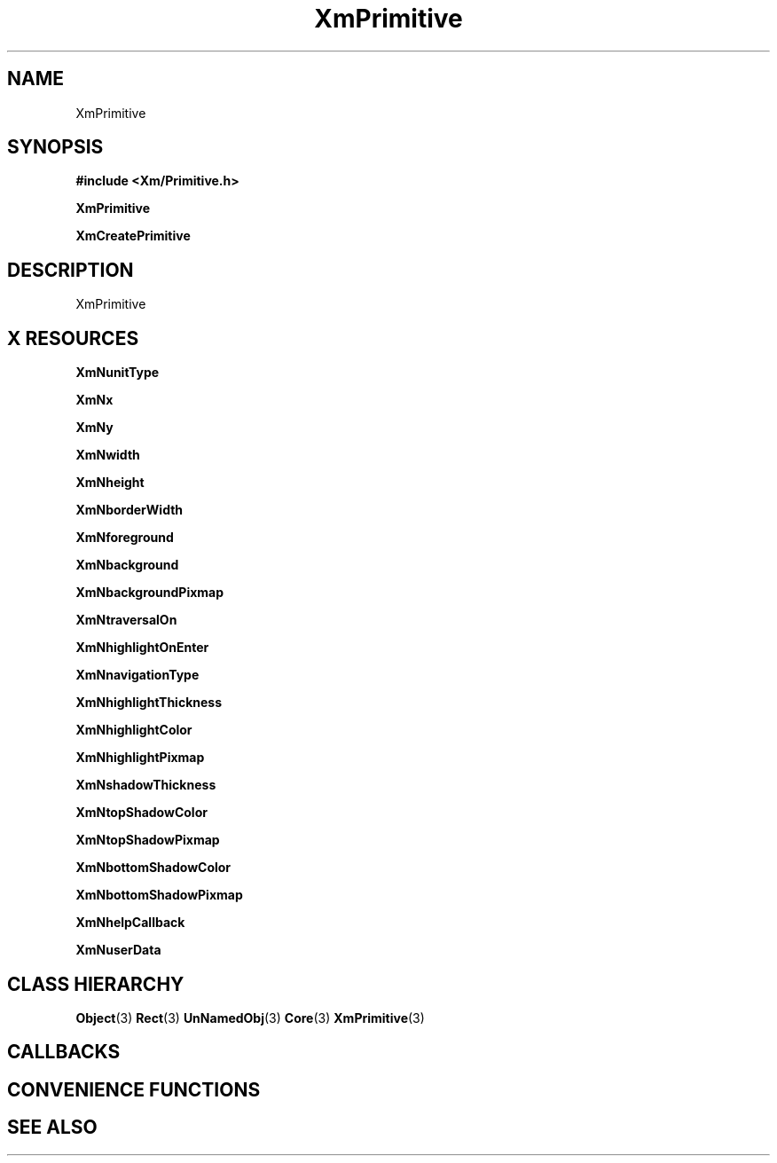 '\" t
.\" $Header: /cvsroot/lesstif/lesstif/doc/lessdox/widgets/XmPrimitive.3,v 1.4 2001/03/04 22:02:02 amai Exp $
.\"
.\" Copyright (C) 1997-1998 Free Software Foundation, Inc.
.\" 
.\" This file is part of the GNU LessTif Library.
.\" This library is free software; you can redistribute it and/or
.\" modify it under the terms of the GNU Library General Public
.\" License as published by the Free Software Foundation; either
.\" version 2 of the License, or (at your option) any later version.
.\" 
.\" This library is distributed in the hope that it will be useful,
.\" but WITHOUT ANY WARRANTY; without even the implied warranty of
.\" MERCHANTABILITY or FITNESS FOR A PARTICULAR PURPOSE.  See the GNU
.\" Library General Public License for more details.
.\" 
.\" You should have received a copy of the GNU Library General Public
.\" License along with this library; if not, write to the Free
.\" Software Foundation, Inc., 675 Mass Ave, Cambridge, MA 02139, USA.
.\" 
.TH XmPrimitive 3 "April 1998" "LessTif Project" "LessTif Manuals"
.SH NAME
XmPrimitive
.SH SYNOPSIS
.B #include <Xm/Primitive.h>
.PP
.B XmPrimitive
.PP
.B XmCreatePrimitive
.SH DESCRIPTION
XmPrimitive
.SH X RESOURCES
.TS
tab(;);
l l l l l.
Name;Class;Type;Default;Access
_
XmNunitType;XmCUnitType;UnitType;NULL;CSG
XmNx;XmCPosition;HorizontalPosition;NULL;CSG
XmNy;XmCPosition;VerticalPosition;NULL;CSG
XmNwidth;XmCDimension;HorizontalDimension;NULL;CSG
XmNheight;XmCDimension;VerticalDimension;NULL;CSG
XmNborderWidth;XmCBorderWidth;HorizontalDimension;NULL;CSG
XmNforeground;XmCForeground;Pixel;NULL;CSG
XmNbackground;XmCBackground;Pixel;NULL;CSG
XmNbackgroundPixmap;XmCPixmap;XmBackgroundPixmap;NULL;CSG
XmNtraversalOn;XmCTraversalOn;Boolean;NULL;CSG
XmNhighlightOnEnter;XmCHighlightOnEnter;Boolean;NULL;CSG
XmNnavigationType;XmCNavigationType;NavigationType;NULL;CSG
XmNhighlightThickness;XmCHighlightThickness;HorizontalDimension;NULL;CSG
XmNhighlightColor;XmCHighlightColor;Pixel;NULL;CSG
XmNhighlightPixmap;XmCHighlightPixmap;HighlightPixmap;NULL;CSG
XmNshadowThickness;XmCShadowThickness;HorizontalDimension;NULL;CSG
XmNtopShadowColor;XmCTopShadowColor;Pixel;NULL;CSG
XmNtopShadowPixmap;XmCTopShadowPixmap;TopShadowPixmap;NULL;CSG
XmNbottomShadowColor;XmCBottomShadowColor;Pixel;NULL;CSG
XmNbottomShadowPixmap;XmCBottomShadowPixmap;BottomShadowPixmap;NULL;CSG
XmNhelpCallback;XmCCallback;Callback;NULL;CSG
XmNuserData;XmCUserData;Pointer;NULL;CSG
.TE
.PP
.BR XmNunitType
.PP
.BR XmNx
.PP
.BR XmNy
.PP
.BR XmNwidth
.PP
.BR XmNheight
.PP
.BR XmNborderWidth
.PP
.BR XmNforeground
.PP
.BR XmNbackground
.PP
.BR XmNbackgroundPixmap
.PP
.BR XmNtraversalOn
.PP
.BR XmNhighlightOnEnter
.PP
.BR XmNnavigationType
.PP
.BR XmNhighlightThickness
.PP
.BR XmNhighlightColor
.PP
.BR XmNhighlightPixmap
.PP
.BR XmNshadowThickness
.PP
.BR XmNtopShadowColor
.PP
.BR XmNtopShadowPixmap
.PP
.BR XmNbottomShadowColor
.PP
.BR XmNbottomShadowPixmap
.PP
.BR XmNhelpCallback
.PP
.BR XmNuserData
.PP
.SH CLASS HIERARCHY
.BR Object (3)
.BR Rect (3)
.BR UnNamedObj (3)
.BR Core (3)
.BR XmPrimitive (3)
.SH CALLBACKS
.SH CONVENIENCE FUNCTIONS
.SH SEE ALSO
